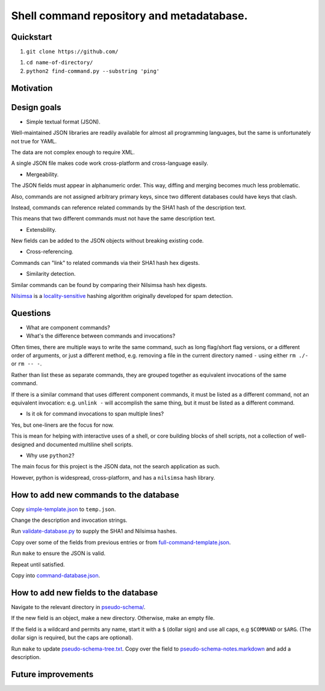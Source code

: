 .. -*- coding: utf-8 -*-

==========================================
Shell command repository and metadatabase.
==========================================

----------
Quickstart
----------

.. TODO: Add URL here.

#. ``git clone https://github.com/``

.. TODO: Add directory name here.

#. ``cd name-of-directory/``

#. ``python2 find-command.py --substring 'ping'``

.. Required packages: python
.. Recommended packages: tree (for pseudoschema), yajl (for verification)

----------
Motivation
----------

.. Ever tried to debug your laptop without an internet connection and not had the commands?

.. Ever stored a useful command for later in a text file and been unable to find it later?

.. Restarting daemons, changing permissions, shell incompatibility.

.. Security of shell commands, looking online ones.

.. Composite commands versus component commands.

.. Order of arguments.

.. Requirements: if the command fails, why? Is it an installation problem? Is the command not in my $PATH? Is it a permissions problem? Is it a network problem?

------------
Design goals
------------

- Simple textual format (JSON).

Well-maintained JSON libraries are readily available for almost all programming languages,
but the same is unfortunately not true for YAML.

The data are not complex enough to require XML.

A single JSON file makes code work cross-platform and cross-language easily.

- Mergeability.

The JSON fields must appear in alphanumeric order.
This way, diffing and merging becomes much less problematic.

Also, commands are not assigned arbitrary primary keys,
since two different databases could have keys that clash.

Instead, commands can reference related commands by the SHA1 hash of the description text.

This means that two different commands must not have the same description text.

- Extensbility.

New fields can be added to the JSON objects without breaking existing code.

- Cross-referencing.

Commands can "link" to related commands via their SHA1 hash hex digests.

- Similarity detection.

Similar commands can be found by comparing their Nilsimsa hash hex digests.

`Nilsimsa`_ is a `locality-sensitive`_ hashing algorithm originally developed for spam detection.

.. _Nilsimsa: http://en.wikipedia.org/wiki/Nilsimsa_Hash
.. _locality-sensitive: http://en.wikipedia.org/wiki/Locality-sensitive_hashing

---------
Questions
---------

- What are component commands?

- What's the difference between commands and invocations?

Often times, there are multiple ways to write the same command,
such as long flag/short flag versions,
or a different order of arguments,
or just a different method,
e.g. removing a file in the current directory named ``-``
using either ``rm ./-`` or ``rm -- -``.

Rather than list these as separate commands,
they are grouped together as equivalent invocations of the same command.

If there is a similar command that uses different component commands,
it must be listed as a different command,
not an equivalent invocation:
e.g. ``unlink -`` will accomplish the same thing,
but it must be listed as a different command.

- Is it ok for command invocations to span multiple lines?

Yes, but one-liners are the focus for now.

This is mean for helping with interactive uses of a shell,
or core building blocks of shell scripts,
not a collection of well-designed and documented multiline shell scripts.

- Why use ``python2``?

The main focus for this project is the JSON data,
not the search application as such.

However, python is widespread, cross-platform,
and has a ``nilsimsa`` hash library.

---------------------------------------
How to add new commands to the database
---------------------------------------

Copy `<simple-template.json>`_ to ``temp.json``.

Change the description and invocation strings.

Run `<validate-database.py>`_ to supply the SHA1 and Nilsimsa hashes.

Copy over some of the fields from previous entries or from `<full-command-template.json>`_.

Run ``make`` to ensure the JSON is valid.

Repeat until satisfied.

Copy into `<command-database.json>`_.

-------------------------------------
How to add new fields to the database
-------------------------------------

Navigate to the relevant directory in `<pseudo-schema/>`_.

If the new field is an object, make a new directory.
Otherwise, make an empty file.

If the field is a wildcard and permits any name,
start it with a ``$`` (dollar sign) and use all caps,
e.g ``$COMMAND`` or ``$ARG``.
(The dollar sign is required, but the caps are optional).

Run ``make`` to update `<pseudo-schema-tree.txt>`_.
Copy over the field to `<pseudo-schema-notes.markdown>`_
and add a description.

-------------------
Future improvements
-------------------

.. Incremental search mode.

.. Make it spit out the required packages for a given command, depending on OS.

.. Semantics of command requirements: is it only as the command is used in the invocation, or anytime the command is used?

.. The "always, sometimes, never" is a useful distinction, but what about "depends on flags" or "dependson on arguments" or "depends on configuration" or "depends on shell"?
